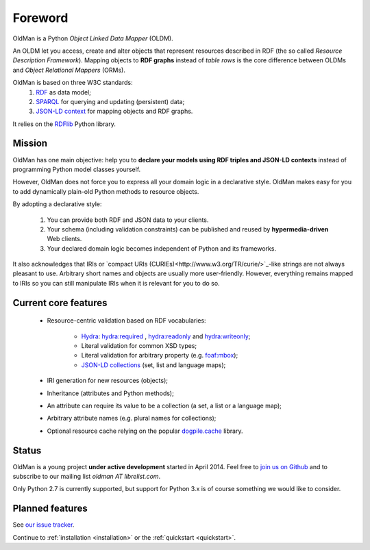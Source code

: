 .. _foreword:

========
Foreword
========

OldMan is a Python *Object Linked Data Mapper* (OLDM).

An OLDM let you access, create and alter objects that represent resources described in RDF
(the so called *Resource Description Framework*).
Mapping objects to **RDF graphs** instead of *table rows* is the core difference between OLDMs and
*Object Relational Mappers* (ORMs).

OldMan is based on three W3C standards:
 1. `RDF <http://www.w3.org/TR/rdf11-concepts/>`_ as data model;
 2. `SPARQL <http://www.w3.org/TR/sparql11-overview/>`_ for querying and updating (persistent) data;
 3. `JSON-LD context <http://www.w3.org/TR/json-ld/#the-context>`_ for mapping objects and RDF graphs.

It relies on the `RDFlib <https://github.com/RDFLib/rdflib/>`_ Python library.

Mission
=======

OldMan has one main objective: help you to **declare your models using RDF triples and JSON-LD contexts** instead
of programming Python model classes yourself.

However, OldMan does not force you to express all your domain logic in a declarative style.
OldMan makes easy for you to add dynamically plain-old Python methods to resource objects.

By adopting a declarative style:

 1. You can provide both RDF and JSON data to your clients.
 2. Your schema (including validation constraints) can be published and reused by **hypermedia-driven** Web clients.
 3. Your declared domain logic becomes independent of Python and its frameworks.

It also acknowledges that IRIs or `compact URIs (CURIEs)<http://www.w3.org/TR/curie/>`_-like strings
are not always pleasant to use. Arbitrary short names and objects are usually more user-friendly.
However, everything remains mapped to IRIs so you can still manipulate IRIs when it is relevant for you to do so.


Current core features
=====================
 * Resource-centric validation based on RDF vocabularies:

     - `Hydra`_: `hydra:required`_ , `hydra:readonly`_ and `hydra:writeonly`_;
     - Literal validation for common XSD types;
     - Literal validation for arbitrary property (e.g. `foaf:mbox <http://xmlns.com/foaf/spec/#term_mbox>`_);
     - `JSON-LD collections <http://www.w3.org/TR/json-ld/#sets-and-lists>`_ (set, list and language maps);
 * IRI generation for new resources (objects);
 * Inheritance (attributes and Python methods);
 * An attribute can require its value to be a collection (a set, a list or a language map);
 * Arbitrary attribute names (e.g. plural names for collections);
 * Optional resource cache relying on the popular `dogpile.cache <https://bitbucket.org/zzzeek/dogpile.cache>`_ library.

.. _Hydra: http://www.markus-lanthaler.com/hydra/spec/latest/core/
.. _hydra:required: http://www.markus-lanthaler.com/hydra/spec/latest/core/#hydra:required
.. _hydra:readonly: http://www.markus-lanthaler.com/hydra/spec/latest/core/#hydra:readonly
.. _hydra:writeonly: http://www.markus-lanthaler.com/hydra/spec/latest/core/#hydra:writeonly


Status
======

OldMan is a young project **under active development** started in April 2014.
Feel free to `join us on Github <https://github.com/oldm/OldMan>`_ and to subscribe
to our mailing list `oldman AT librelist.com`.

Only Python 2.7 is currently supported, but support for Python 3.x is of course something we would like to consider.


Planned features
================
See `our issue tracker <https://github.com/oldm/OldMan/issues>`_.

Continue to :ref:`installation <installation>` or the :ref:`quickstart <quickstart>`.